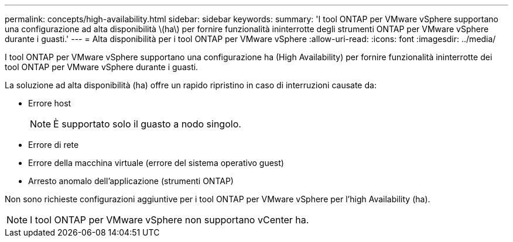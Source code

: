 ---
permalink: concepts/high-availability.html 
sidebar: sidebar 
keywords:  
summary: 'I tool ONTAP per VMware vSphere supportano una configurazione ad alta disponibilità \(ha\) per fornire funzionalità ininterrotte degli strumenti ONTAP per VMware vSphere durante i guasti.' 
---
= Alta disponibilità per i tool ONTAP per VMware vSphere
:allow-uri-read: 
:icons: font
:imagesdir: ../media/


[role="lead"]
I tool ONTAP per VMware vSphere supportano una configurazione ha (High Availability) per fornire funzionalità ininterrotte dei tool ONTAP per VMware vSphere durante i guasti.

La soluzione ad alta disponibilità (ha) offre un rapido ripristino in caso di interruzioni causate da:

* Errore host
+

NOTE: È supportato solo il guasto a nodo singolo.

* Errore di rete
* Errore della macchina virtuale (errore del sistema operativo guest)
* Arresto anomalo dell'applicazione (strumenti ONTAP)


Non sono richieste configurazioni aggiuntive per i tool ONTAP per VMware vSphere per l'high Availability (ha).


NOTE: I tool ONTAP per VMware vSphere non supportano vCenter ha.
